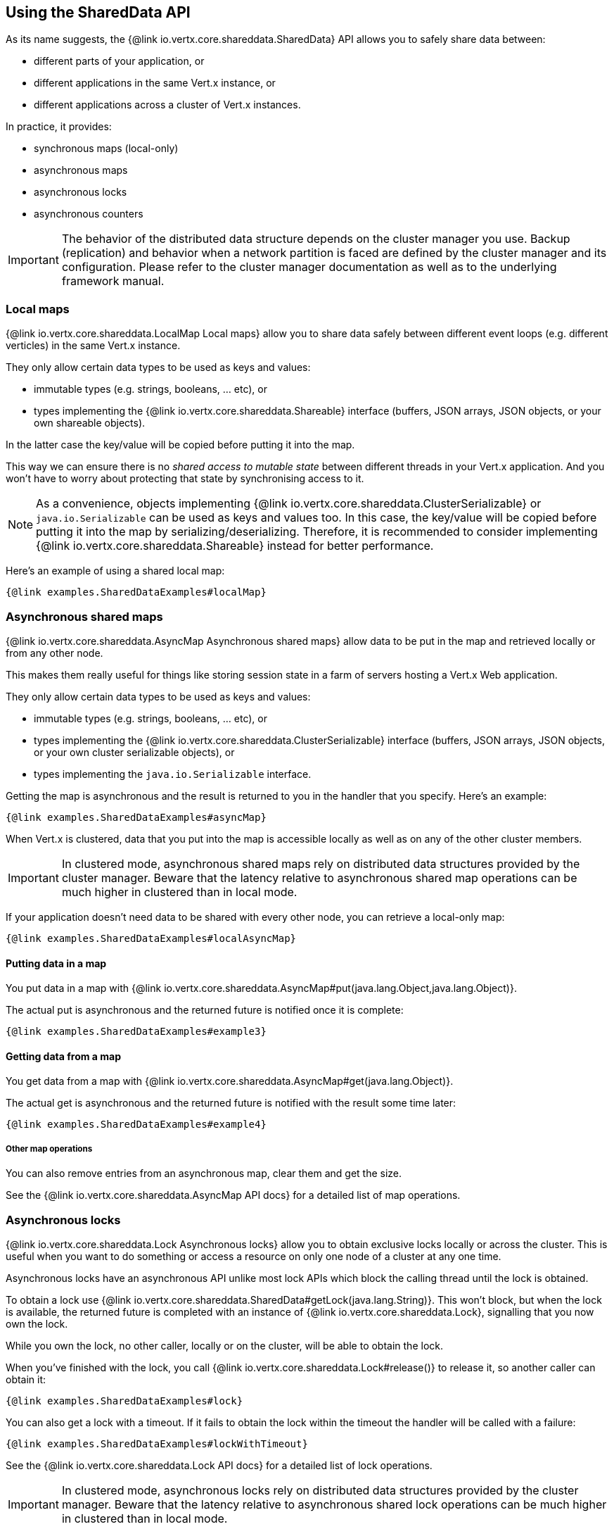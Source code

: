 == Using the SharedData API

As its name suggests, the {@link io.vertx.core.shareddata.SharedData} API allows you to safely share data between:

- different parts of your application, or
- different applications in the same Vert.x instance, or
- different applications across a cluster of Vert.x instances.

In practice, it provides:

- synchronous maps (local-only)
- asynchronous maps
- asynchronous locks
- asynchronous counters

IMPORTANT: The behavior of the distributed data structure depends on the cluster manager you use.
Backup (replication) and behavior when a network partition is faced are defined by the cluster manager and its configuration.
Please refer to the cluster manager documentation as well as to the underlying framework manual.

=== Local maps

{@link io.vertx.core.shareddata.LocalMap Local maps} allow you to share data safely between different event loops (e.g. different verticles) in the same Vert.x instance.

They only allow certain data types to be used as keys and values:

- immutable types (e.g. strings, booleans, ... etc), or
- types implementing the {@link io.vertx.core.shareddata.Shareable} interface (buffers, JSON arrays, JSON objects, or your own shareable objects).

In the latter case the key/value will be copied before putting it into the map.

This way we can ensure there is no _shared access to mutable state_ between different threads in your Vert.x application.
And you won't have to worry about protecting that state by synchronising access to it.

[NOTE]
====
As a convenience, objects implementing {@link io.vertx.core.shareddata.ClusterSerializable} or `java.io.Serializable` can be used as keys and values too.
In this case, the key/value will be copied before putting it into the map by serializing/deserializing.
Therefore, it is recommended to consider implementing {@link io.vertx.core.shareddata.Shareable} instead for better performance.
====

Here's an example of using a shared local map:

[source,$lang]
----
{@link examples.SharedDataExamples#localMap}
----

=== Asynchronous shared maps

{@link io.vertx.core.shareddata.AsyncMap Asynchronous shared maps} allow data to be put in the map and retrieved locally or from any other node.

This makes them really useful for things like storing session state in a farm of servers hosting a Vert.x Web application.

They only allow certain data types to be used as keys and values:

- immutable types (e.g. strings, booleans, ... etc), or
- types implementing the {@link io.vertx.core.shareddata.ClusterSerializable} interface (buffers, JSON arrays, JSON objects, or your own cluster serializable objects), or
- types implementing the `java.io.Serializable` interface.


Getting the map is asynchronous and the result is returned to you in the handler that you specify. Here's an example:

[source,$lang]
----
{@link examples.SharedDataExamples#asyncMap}
----

When Vert.x is clustered, data that you put into the map is accessible locally as well as on any of the other cluster members.

IMPORTANT: In clustered mode, asynchronous shared maps rely on distributed data structures provided by the cluster manager.
Beware that the latency relative to asynchronous shared map operations can be much higher in clustered than in local mode.

If your application doesn't need data to be shared with every other node, you can retrieve a local-only map:

[source,$lang]
----
{@link examples.SharedDataExamples#localAsyncMap}
----

==== Putting data in a map

You put data in a map with {@link io.vertx.core.shareddata.AsyncMap#put(java.lang.Object,java.lang.Object)}.

The actual put is asynchronous and the returned future is notified once it is complete:

[source,$lang]
----
{@link examples.SharedDataExamples#example3}
----

==== Getting data from a map

You get data from a map with {@link io.vertx.core.shareddata.AsyncMap#get(java.lang.Object)}.

The actual get is asynchronous and the returned future is notified with the result some time later:

[source,$lang]
----
{@link examples.SharedDataExamples#example4}
----

===== Other map operations

You can also remove entries from an asynchronous map, clear them and get the size.

See the {@link io.vertx.core.shareddata.AsyncMap API docs} for a detailed list of map operations.

=== Asynchronous locks

{@link io.vertx.core.shareddata.Lock Asynchronous locks} allow you to obtain exclusive locks locally or across the cluster.
This is useful when you want to do something or access a resource on only one node of a cluster at any one time.

Asynchronous locks have an asynchronous API unlike most lock APIs which block the calling thread until the lock is obtained.

To obtain a lock use {@link io.vertx.core.shareddata.SharedData#getLock(java.lang.String)}.
This won't block, but when the lock is available, the returned future is completed with an instance of {@link io.vertx.core.shareddata.Lock}, signalling that you now own the lock.

While you own the lock, no other caller, locally or on the cluster, will be able to obtain the lock.

When you've finished with the lock, you call {@link io.vertx.core.shareddata.Lock#release()} to release it, so another caller can obtain it:

[source,$lang]
----
{@link examples.SharedDataExamples#lock}
----

You can also get a lock with a timeout. If it fails to obtain the lock within the timeout the handler will be called with a failure:

[source,$lang]
----
{@link examples.SharedDataExamples#lockWithTimeout}
----

See the {@link io.vertx.core.shareddata.Lock API docs} for a detailed list of lock operations.

IMPORTANT: In clustered mode, asynchronous locks rely on distributed data structures provided by the cluster manager.
Beware that the latency relative to asynchronous shared lock operations can be much higher in clustered than in local mode.

If your application doesn't need the lock to be shared with every other node, you can retrieve a local-only lock:

[source,$lang]
----
{@link examples.SharedDataExamples#localLock}
----

=== Asynchronous counters

It's often useful to maintain an atomic counter locally or across the different nodes of your application.

You can do this with {@link io.vertx.core.shareddata.Counter}.

You obtain an instance with {@link io.vertx.core.shareddata.SharedData#getCounter(java.lang.String)}:

[source,$lang]
----
{@link examples.SharedDataExamples#counter}
----

Once you have an instance you can retrieve the current count, atomically increment it, decrement and add a value to
it using the various methods.

See the {@link io.vertx.core.shareddata.Counter API docs} for a detailed list of counter operations.

IMPORTANT: In clustered mode, asynchronous counters rely on distributed data structures provided by the cluster manager.
Beware that the latency relative to asynchronous shared counter operations can be much higher in clustered than in local mode.

If your application doesn't need the counter to be shared with every other node, you can retrieve a local-only counter:

[source,$lang]
----
{@link examples.SharedDataExamples#localCounter}
----
